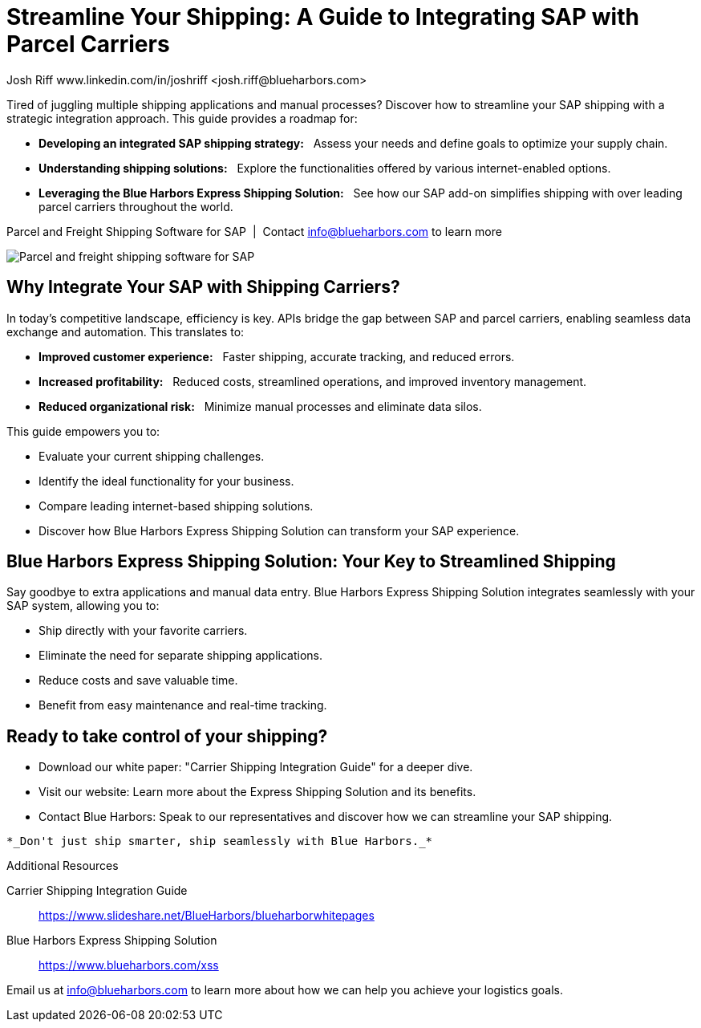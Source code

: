 = Streamline Your Shipping: A Guide to Integrating SAP with Parcel Carriers
Josh Riff www.linkedin.com/in/joshriff <josh.riff@blueharbors.com>
:showtitle:
:page-navtitle: SAP Carrier Integration
:page-description: streamline your shipping by integrating SAP with parcel carriers
:page-copyright: Common Commons license BY-NC-ND
:page-root: ../../../
:imagesdir: ../assets
:data-uri: // Embed images directly into the document by setting the data-uri document attribute.
:homepage: https://erp-parcel-shipping-extension.com/

+++
<script type="application/ld+json">
{
   "@context": "https://schema.org/",
      "@type": "BlogPosting",
      "@id": "https://erp-parcel-shipping-extension.com/2024/01/09/modern-package-delivery.html/#BlogPosting",
      "mainEntityOfPage": "https://erp-parcel-shipping-extension.com/2024/01/09/modern-package-delivery.html",
      "headline": "Streamline Your Shipping: A Guide to Integrating SAP with Parcel Carriers",
      "name": "Streamline Your Shipping: A Guide to Integrating SAP with Parcel Carriers",
      "description": "Tired of juggling multiple shipping applications and manual processes? Discover how to streamline your SAP shipping with a strategic integration approach. This guide provides a roadmap for developing an integrated SAP shipping strategy: Assess your needs and define goals to optimize your supply chain. Understanding shipping solutions: Explore the functionalities offered by various internet-enabled options. Leveraging the Blue Harbors Express Shipping Solution: See how our SAP add-on simplifies shipping with over 50 carriers.",
      "datePublished": "2023-12-03T08:00:00+05:00",
      "dateModified": "2023-12-03T09:00:00+05:00",
      "inLanguage": "en-US",
      "author": {
         "@type": "Person",
         "@id": "https://www.linkedin.com/in/joshriff#Person",
         "name": "Josh Riff",
         "url": "https://www.linkedin.com/in/joshriff"
      },
      "copyrightHolder": {
         "@id": "https://www.linkedin.com/in/joshriff#Person"
      },
      "copyrightYear": "2023",
      "image": [
         "https://blueharbors.com/xss/assets/img/xss/1x1/truck-02.jpg",
      "https://blueharbors.com/xss/assets/img/xss/4x3/truck-02.jpg",
      "https://blueharbors.com/xss/assets/img/xss/16x9/truck-02.jpg"
      ],
      "url": "https://erp-parcel-shipping-extension.com",
      "isPartOf": {
         "@type" : "Blog",
         "@id": "https://erp-parcel-shipping-extension.com/",
         "name": "Parcel and Freight Shipping Software for SAP",
         "publisher": {
            "@id": "https://www.linkedin.com/in/joshriff#Person"
         }
      },
      "isBasedOn": {
         "@type": "CreativeWork",
         "name": "Package delivery",
         "publisher": "Wikipedia.org",
         "url": "https://www.slideshare.net/BlueHarbors/blueharborwhitepages"
      },
      "sameAs": [
         "http://www.productontology.org/id/SAP_ERP",
      "http://www.productontology.org/id/SAP_EWM",
      "http://www.productontology.org/id/Freight_transport",
      "http://www.productontology.org/id/Transportation_management_system",
      "http://www.productontology.org/id/Parcel_(package)",
      "http://www.productontology.org/id/Package_delivery",
      "https://www.fedex.com",
      "https://www.ups.com",
      "https://www.sap.com"
      ], 
      "genre":["shipping software","logistics software","supply chain software"],
      "keywords": [
         "SAP shipping",
      "SAP logistics",
      "Parcel carriers",
      "Shipping software for SAP"
      ]
}
</script>
+++

Tired of juggling multiple shipping applications and manual processes? Discover how to streamline your SAP shipping with a strategic integration approach. This guide provides a roadmap for:

- *Developing an integrated SAP shipping strategy:*{nbsp}{nbsp} Assess your needs and define goals to optimize your supply chain.
- *Understanding shipping solutions:*{nbsp}{nbsp} Explore the functionalities offered by various internet-enabled options.
- *Leveraging the Blue Harbors Express Shipping Solution:*{nbsp}{nbsp} See how our SAP add-on simplifies shipping with over leading parcel carriers throughout the world.

.Parcel and Freight Shipping Software for SAP{nbsp}{nbsp}|{nbsp}{nbsp}Contact info@blueharbors.com to learn more
image:trucks/truck-02.jpg[Parcel and freight shipping software for SAP]

== Why Integrate Your SAP with Shipping Carriers?

In today's competitive landscape, efficiency is key. APIs bridge the gap between SAP and parcel carriers, enabling seamless data exchange and automation. This translates to:

- *Improved customer experience:*{nbsp}{nbsp}  Faster shipping, accurate tracking, and reduced errors.
- *Increased profitability:*{nbsp}{nbsp}  Reduced costs, streamlined operations, and improved inventory management.
- *Reduced organizational risk:*{nbsp}{nbsp}  Minimize manual processes and eliminate data silos.

.This guide empowers you to:
- Evaluate your current shipping challenges.
- Identify the ideal functionality for your business.
- Compare leading internet-based shipping solutions.
- Discover how Blue Harbors Express Shipping Solution can transform your SAP experience.

== Blue Harbors Express Shipping Solution: Your Key to Streamlined Shipping

Say goodbye to extra applications and manual data entry. Blue Harbors Express Shipping Solution integrates seamlessly with your SAP system, allowing you to:

- Ship directly with your favorite carriers.
- Eliminate the need for separate shipping applications.
- Reduce costs and save valuable time.
- Benefit from easy maintenance and real-time tracking.

== Ready to take control of your shipping?

- Download our white paper: "Carrier Shipping Integration Guide" for a deeper dive.
- Visit our website: Learn more about the Express Shipping Solution and its benefits.
- Contact Blue Harbors: Speak to our representatives and discover how we can streamline your SAP shipping.

----
*_Don't just ship smarter, ship seamlessly with Blue Harbors._*
----

.Additional Resources
Carrier Shipping Integration Guide:: https://www.slideshare.net/BlueHarbors/blueharborwhitepages
Blue Harbors Express Shipping Solution:: https://www.blueharbors.com/xss

====
Email us at info@blueharbors.com to learn more about how we can help you achieve your logistics goals.
====
